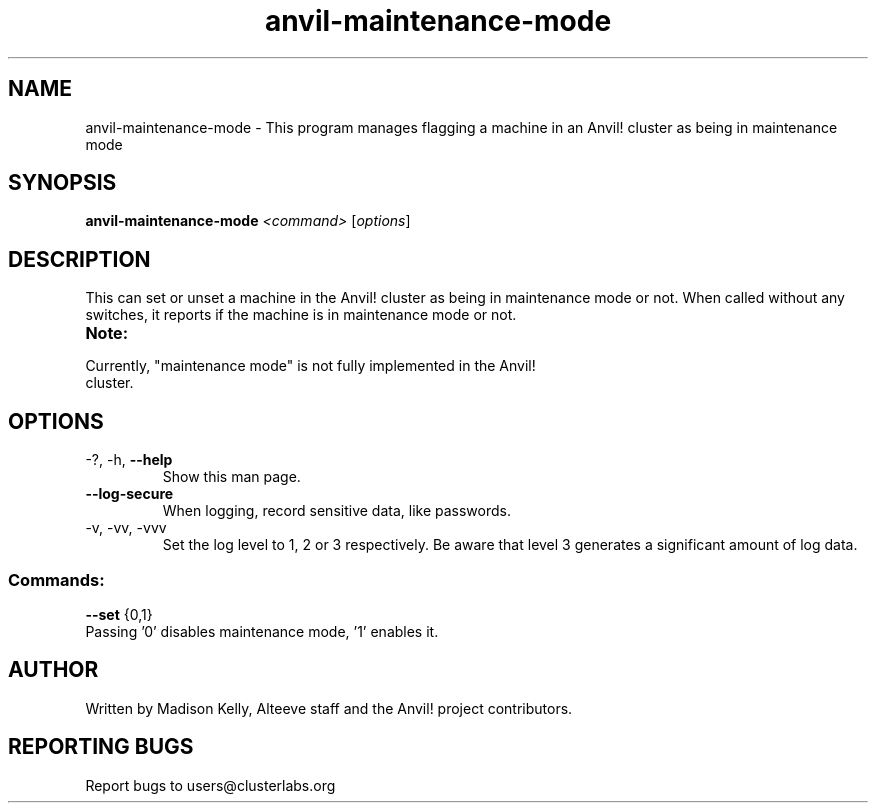 .\" Manpage for the Anvil! maintenance mode tool.
.\" Contact mkelly@alteeve.com to report issues, concerns or suggestions.
.TH anvil-maintenance-mode "8" "Aug 10 2023" "Anvil! Intelligent Availability™ Platform"
.SH NAME
anvil-maintenance-mode \- This program manages flagging a machine in an Anvil! cluster as being in maintenance mode
.SH SYNOPSIS
.B anvil-maintenance-mode 
\fI\,<command> \/\fR[\fI\,options\/\fR]
.SH DESCRIPTION
This can set or unset a machine in the Anvil! cluster as being in maintenance mode or not. When called without any switches, it reports if the machine is in maintenance mode or not.
.TP
.B Note:
.TP
Currently, "maintenance mode" is not fully implemented in the Anvil! cluster.
.TP
.SH OPTIONS
.TP
\-?, \-h, \fB\-\-help\fR
Show this man page.
.TP
\fB\-\-log-secure\fR
When logging, record sensitive data, like passwords.
.TP
\-v, \-vv, \-vvv
Set the log level to 1, 2 or 3 respectively. Be aware that level 3 generates a significant amount of log data.
.SS "Commands:"
.TP
\fB\-\-set\fR {0,1}
.TP
Passing '0' disables maintenance mode, '1' enables it. 
.IP
.SH AUTHOR
Written by Madison Kelly, Alteeve staff and the Anvil! project contributors.
.SH "REPORTING BUGS"
Report bugs to users@clusterlabs.org
